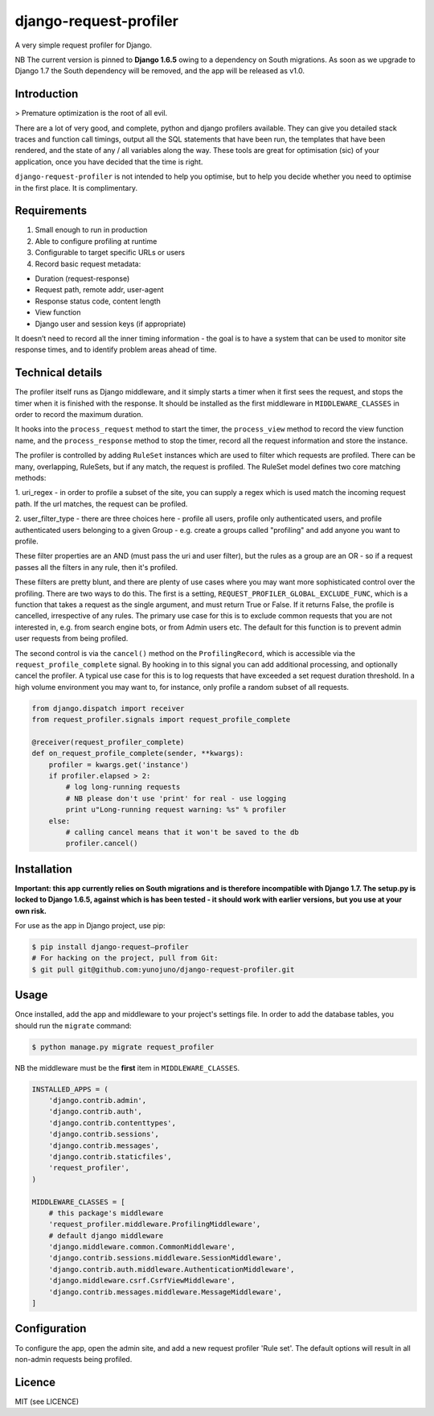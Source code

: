 django-request-profiler
=======================

A very simple request profiler for Django.

NB The current version is pinned to **Django 1.6.5** owing to a dependency on South
migrations. As soon as we upgrade to Django 1.7 the South dependency will be
removed, and the app will be released as v1.0.

.. image:: https://travis-ci.org/yunojuno/django-request-profiler.svg?branch=master
    :target: https://travis-ci.org/yunojuno/django-request-profiler

Introduction
------------

> Premature optimization is the root of all evil.

There are a lot of very good, and complete, python and django profilers
available. They can give you detailed stack traces and function call timings,
output all the SQL statements that have been run, the templates that have been
rendered, and the state of any / all variables along the way. These tools are
great for optimisation (sic) of your application, once you have decided that the
time is right.

``django-request-profiler`` is not intended to help you optimise, but to help
you decide whether you need to optimise in the first place. It is complimentary.

Requirements
------------

1. Small enough to run in production
2. Able to configure profiling at runtime
3. Configurable to target specific URLs or users
4. Record basic request metadata:

- Duration (request-response)
- Request path, remote addr, user-agent
- Response status code, content length
- View function
- Django user and session keys (if appropriate)

It doesn’t need to record all the inner timing information - the goal is to have
a system that can be used to monitor site response times, and to identify
problem areas ahead of time.

Technical details
-----------------

The profiler itself runs as Django middleware, and it simply starts a timer when
it first sees the request, and stops the timer when it is finished with the
response. It should be installed as the first middleware in
``MIDDLEWARE_CLASSES`` in order to record the maximum duration.

It hooks into the ``process_request`` method to start the timer, the
``process_view`` method to record the view function name, and the
``process_response`` method to stop the timer, record all the request
information and store the instance.

The profiler is controlled by adding ``RuleSet`` instances which are used to
filter which requests are profiled. There can be many, overlapping,
RuleSets, but if any match, the request is profiled. The RuleSet model
defines two core matching methods:

1. uri_regex - in order to profile a subset of the site, you can supply a regex
which is used match the incoming request path. If the url matches, the request
can be profiled.

2. user_filter_type - there are three choices here - profile all users, profile
only authenticated users, and profile authenticated users belonging to a given
Group - e.g. create a groups called "profiling" and add anyone you want to
profile.

These filter properties are an AND (must pass the uri and user filter), but the
rules as a group are an OR - so if a request passes all the filters in any rule,
then it's profiled.

These filters are pretty blunt, and there are plenty of use cases where you may
want more sophisticated control over the profiling. There are two ways to do
this. The first is a setting, ``REQUEST_PROFILER_GLOBAL_EXCLUDE_FUNC``, which is
a function that takes a request as the single argument, and must return True or
False. If it returns False, the profile is cancelled, irrespective of any rules.
The primary use case for this is to exclude common requests that you are not
interested in, e.g. from search engine bots, or from Admin users etc. The
default for this function is to prevent admin user requests from being profiled.

The second control is via the ``cancel()`` method on the ``ProfilingRecord``,
which is accessible via the ``request_profile_complete`` signal. By hooking
in to this signal you can add additional processing, and optionally cancel
the profiler. A typical use case for this is to log requests that have
exceeded a set request duration threshold. In a high volume environment you
may want to, for instance, only profile a random subset of all requests.

.. code:: python

    from django.dispatch import receiver
    from request_profiler.signals import request_profile_complete

    @receiver(request_profiler_complete)
    def on_request_profile_complete(sender, **kwargs):
        profiler = kwargs.get('instance')
        if profiler.elapsed > 2:
            # log long-running requests
            # NB please don't use 'print' for real - use logging
            print u"Long-running request warning: %s" % profiler
        else:
            # calling cancel means that it won't be saved to the db
            profiler.cancel()


Installation
------------

**Important: this app currently relies on South migrations and is
therefore incompatible with Django 1.7. The setup.py is locked to
Django 1.6.5, against which is has been tested - it should work with
earlier versions, but you use at your own risk.**

For use as the app in Django project, use pip:

.. code:: bash

    $ pip install django-request—profiler
    # For hacking on the project, pull from Git:
    $ git pull git@github.com:yunojuno/django-request-profiler.git

Usage
-----

Once installed, add the app and middleware to your project's settings file.
In order to add the database tables, you should run the ``migrate`` command:

.. code:: bash

    $ python manage.py migrate request_profiler

NB the middleware must be the **first** item in ``MIDDLEWARE_CLASSES``.

.. code:: python

    INSTALLED_APPS = (
        'django.contrib.admin',
        'django.contrib.auth',
        'django.contrib.contenttypes',
        'django.contrib.sessions',
        'django.contrib.messages',
        'django.contrib.staticfiles',
        'request_profiler',
    )

    MIDDLEWARE_CLASSES = [
        # this package's middleware
        'request_profiler.middleware.ProfilingMiddleware',
        # default django middleware
        'django.middleware.common.CommonMiddleware',
        'django.contrib.sessions.middleware.SessionMiddleware',
        'django.contrib.auth.middleware.AuthenticationMiddleware',
        'django.middleware.csrf.CsrfViewMiddleware',
        'django.contrib.messages.middleware.MessageMiddleware',
    ]

Configuration
-------------

To configure the app, open the admin site, and add a new request profiler
'Rule set'. The default options will result in all non-admin requests being
profiled.

Licence
-------

MIT (see LICENCE)


